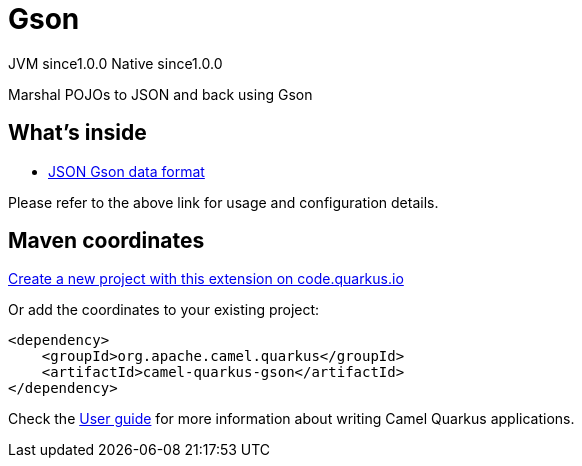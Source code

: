 // Do not edit directly!
// This file was generated by camel-quarkus-maven-plugin:update-extension-doc-page
= Gson
:page-aliases: extensions/gson.adoc
:linkattrs:
:cq-artifact-id: camel-quarkus-gson
:cq-native-supported: true
:cq-status: Stable
:cq-status-deprecation: Stable
:cq-description: Marshal POJOs to JSON and back using Gson
:cq-deprecated: false
:cq-jvm-since: 1.0.0
:cq-native-since: 1.0.0

[.badges]
[.badge-key]##JVM since##[.badge-supported]##1.0.0## [.badge-key]##Native since##[.badge-supported]##1.0.0##

Marshal POJOs to JSON and back using Gson

== What's inside

* xref:{cq-camel-components}:dataformats:json-gson-dataformat.adoc[JSON Gson data format]

Please refer to the above link for usage and configuration details.

== Maven coordinates

https://code.quarkus.io/?extension-search=camel-quarkus-gson[Create a new project with this extension on code.quarkus.io, window="_blank"]

Or add the coordinates to your existing project:

[source,xml]
----
<dependency>
    <groupId>org.apache.camel.quarkus</groupId>
    <artifactId>camel-quarkus-gson</artifactId>
</dependency>
----

Check the xref:user-guide/index.adoc[User guide] for more information about writing Camel Quarkus applications.
